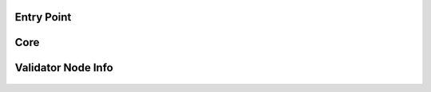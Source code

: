 ---------------
Entry Point
---------------

    .. automodule:: xrpl_controller.__main__
        :members:


-----
Core
-----

    .. automodule:: xrpl_controller.core
        :members:


--------------------
Validator Node Info
--------------------

    .. automodule:: xrpl_controller.validator_node_info
        :members:

